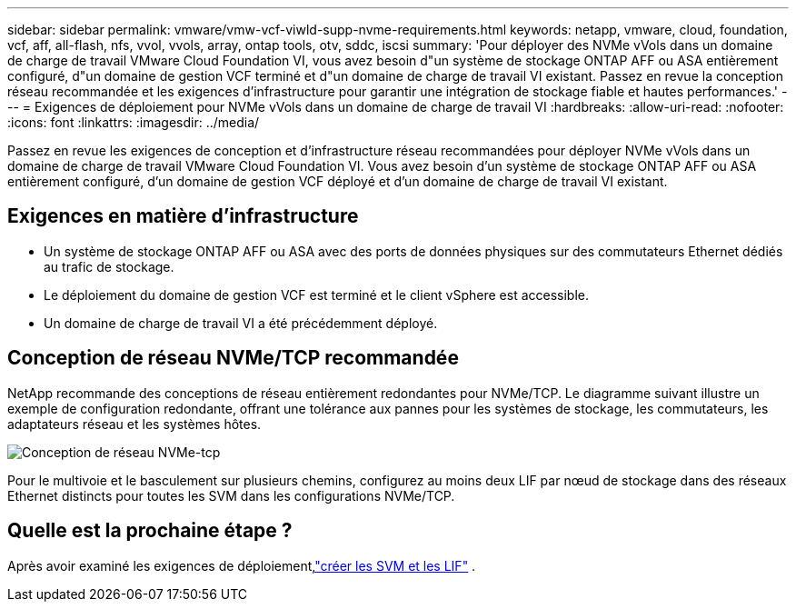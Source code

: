---
sidebar: sidebar 
permalink: vmware/vmw-vcf-viwld-supp-nvme-requirements.html 
keywords: netapp, vmware, cloud, foundation, vcf, aff, all-flash, nfs, vvol, vvols, array, ontap tools, otv, sddc, iscsi 
summary: 'Pour déployer des NVMe vVols dans un domaine de charge de travail VMware Cloud Foundation VI, vous avez besoin d"un système de stockage ONTAP AFF ou ASA entièrement configuré, d"un domaine de gestion VCF terminé et d"un domaine de charge de travail VI existant.  Passez en revue la conception réseau recommandée et les exigences d’infrastructure pour garantir une intégration de stockage fiable et hautes performances.' 
---
= Exigences de déploiement pour NVMe vVols dans un domaine de charge de travail VI
:hardbreaks:
:allow-uri-read: 
:nofooter: 
:icons: font
:linkattrs: 
:imagesdir: ../media/


[role="lead"]
Passez en revue les exigences de conception et d’infrastructure réseau recommandées pour déployer NVMe vVols dans un domaine de charge de travail VMware Cloud Foundation VI.  Vous avez besoin d'un système de stockage ONTAP AFF ou ASA entièrement configuré, d'un domaine de gestion VCF déployé et d'un domaine de charge de travail VI existant.



== Exigences en matière d'infrastructure

* Un système de stockage ONTAP AFF ou ASA avec des ports de données physiques sur des commutateurs Ethernet dédiés au trafic de stockage.
* Le déploiement du domaine de gestion VCF est terminé et le client vSphere est accessible.
* Un domaine de charge de travail VI a été précédemment déployé.




== Conception de réseau NVMe/TCP recommandée

NetApp recommande des conceptions de réseau entièrement redondantes pour NVMe/TCP. Le diagramme suivant illustre un exemple de configuration redondante, offrant une tolérance aux pannes pour les systèmes de stockage, les commutateurs, les adaptateurs réseau et les systèmes hôtes.

image:vmware-vcf-asa-074.png["Conception de réseau NVMe-tcp"]

Pour le multivoie et le basculement sur plusieurs chemins, configurez au moins deux LIF par nœud de stockage dans des réseaux Ethernet distincts pour toutes les SVM dans les configurations NVMe/TCP.



== Quelle est la prochaine étape ?

Après avoir examiné les exigences de déploiement,link:vmw-vcf-viwld-supp-nvme-svm-lifs.html["créer les SVM et les LIF"] .
